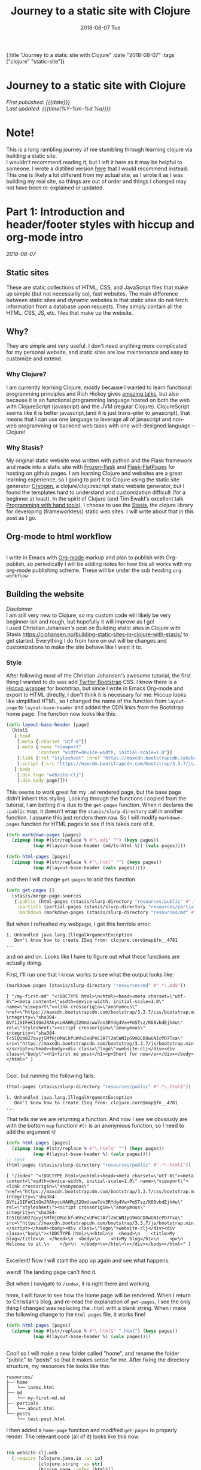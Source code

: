 #+HTML: <div id="edn">
#+HTML: {:title "Journey to a static site with Clojure" :date "2018-08-07" :tags ["clojure" "static-site"]}
#+HTML: </div>
#+OPTIONS: \n:1 toc:nil num:0 todo:nil ^:{} title:nil
#+OPTIONS: toc:nil author:nil title:nil date:nil num:nil ^:{} \n:1 todo:nil
#+PROPERTY: header-args :eval never-export
#+DATE: 2018-08-07 Tue
#+TITLE: Journey to a static site with Clojure
#+HTML:<h1 id="mainTitle">Journey to a static site with Clojure</h1>
#+HTML:<div id="timedate">
/First published: {{{date}}}/
/Last updated: {{{time(%Y-%m-%d %a)}}}/
#+HTML:</div>
#+TOC: headlines 2

* Note!
:PROPERTIES:
:CUSTOM_ID: note
:END:
This is a long rambling journey of me stumbling through learning clojure via building a static site. 
I wouldn't recommend reading it, but I left it here as it may be helpful to someone. I wrote a distilled version [[http://nickgeorge.net/programming/building-my-static-clojure-website/][here]] that I would recommend instead. This one is likely a lot different from my actual site, as I wrote it as I was building my real site, so things are out of order and things I changed may not have been re-explained or updated.
* Part 1: Introduction and header/footer styles with hiccup and org-mode intro
:PROPERTIES:
:CUSTOM_ID: part1
:END:

/2018-08-07/
** Static sites
:PROPERTIES:
:CUSTOM_ID: static-sites
:END:

 These are static collections of HTML, CSS, and JavaScript files that make up simple (but not necessarily so), fast websites. The main difference between static sites and dynamic websites is that static sites do not fetch information from a database upon requests. They simply contain all the HTML, CSS, JS, etc. files that make up the website.
** Why?
:PROPERTIES:
:CUSTOM_ID: why-static-site-and-clojure
:END:

 They are simple and very useful. I don't need anything more complicated for my personal website, and static sites are low maintenance and easy to customize and extend.
*** Why Clojure?
  I am currently learning Clojure, mostly because I wanted to learn functional programming principles and Rich Hickey gives [[https://github.com/tallesl/Rich-Hickey-fanclub][amazing talks]], but also because it is an functional programming language hosted on both the web with ClojureScript (javascript) and the JVM (regular Clojure). ClojureScript seems like it is better javascript,(and it is just trans-piler to javascript), that means that I can use one language to leverage all of javascript and non-web programming or backend web tasks with one well-designed language -- Clojure!
*** Why Stasis?
 My original static website was written with python and the Flask framework and made into a static site with [[https://pythonhosted.org/Frozen-Flask/][Frozen-flask]] and [[https://pythonhosted.org/Flask-FlatPages/][Flask-FlatPages]] for hosting on github pages. I am learning Clojure and websites are a great learning experience, so I going to port it to Clojure using the static site generator [[https://github.com/cryogen-project/cryogen][Cryogen]], a clojure/clojurescript static website generator, but I found the templates hard to understand and customization difficult (for a beginner at least). In the spirit of Clojure (and Tim Ewald's excellent talk [[https://www.youtube.com/watch?v=ShEez0JkOFw][Programming with hand tools]]), I choose to use the [[https://github.com/magnars/stasis][Stasis]], the clojure library for developing (frameworkless) static web sites. I will write about that in this post as I go. 

** Org-mode to html workflow
:PROPERTIES:
:CUSTOM_ID: org-html-workflow
:END:

 [[file:img/org-mode-unicorn-logo.png]]
   I write in Emacs with [[https://orgmode.org/][Org-mode]] markup and plan to publish with Org-publish, so periodically I will be adding notes for how this all works with my org-mode publishing scheme. These will be under the sub heading =org-workflow= 

** Building the website
:PROPERTIES:
:CUSTOM_ID: building-styles-etc
:END:

 /Disclaimer/ 
 I am still very new to Clojure, so my custom code will likely be very beginner-ish and rough, but hopefully it will improve as I go!
  I used Christian Johansen's post on Building static sites in Clojure with Stasis https://cjohansen.no/building-static-sites-in-clojure-with-stasis/ to get started. Everything I do from here on out will be changes and customizations to make the site behave like I want it to. 
*** Style
    After following most of the Christian Johansen's awesome tutorial, the first thing I wanted to do was add [[https://getbootstrap.com/docs/3.3/getting-started/][Twitter Bootstrap]] CSS. I know there is a [[https://github.com/weavejester/hiccup-bootstrap][Hiccup wrapper]] for bootstrap, but since I write in Emacs Org-mode and export to HTML directly, I don't think it is necessary for me. Hiccup looks like simplified HTML, so I changed the name of the function from =layout-page= to =layout-base-header= and added the CDN links from the Bootstrap home page. The function now looks like this:

 #+BEGIN_SRC clojure 
   (defn layout-base-header [page]
     (html5
      [:head
       [:meta {:charset "utf-8"}]
       [:meta {:name "viewport"
               :content "width=device-width, initial-scale=1.0"}]
       [:link {:rel "stylesheet" :href "https://maxcdn.bootstrapcdn.com/bootstrap/3.3.7/css/bootstrap.min.css" :integrity "sha384-BVYiiSIFeK1dGmJRAkycuHAHRg32OmUcww7on3RYdg4Va+PmSTsz/K68vbdEjh4u" :crossorigin "anonymous"}]
       [:script {:src "https://maxcdn.bootstrapcdn.com/bootstrap/3.3.7/js/bootstrap.min.js" :integrity "sha384-Tc5IQib027qvyjSMfHjOMaLkfuWVxZxUPnCJA7l2mCWNIpG9mGCD8wGNIcPD7Txa" :crossorigin "anonymous"}]]
      [:body
       [:div.logo "website-clj"]
       [:div.body page]]))

 #+END_SRC

 This seems to work great for my =.md= rendered page, but the base page didn't inherit this styling. Looking through the functions I copied from the tutorial, I am betting it is due to the =get-pages= function. When it declares the =:public= map, it doesn't wrap the =stasis/slurp-directory= call in another function. I assume this just renders them raw. So I will modify =markdown-pages= function for HTML pages to see if this takes care of it. 

 #+BEGIN_SRC clojure 
   (defn markdown-pages [pages]
     (zipmap (map #(str/replace % #"\.md$" "") (keys pages))
             (map #(layout-base-header (md/to-html %)) (vals pages))))

   (defn html-pages [pages]
     (zipmap (map #(str/replace % #"\.html" "") (keys pages))
             (map #(layout-base-header (vals pages)))))

 #+END_SRC

 and then I will change =get-pages= to add this function. 

 #+BEGIN_SRC clojure 
 (defn get-pages []
   (stasis/merge-page-sources
    {:public (html-pages (stasis/slurp-directory "resources/public" #".*\.(html|css|js)$"))
     :partials (partial-pages (stasis/slurp-directory "resources/partials" #".*\.html$"))
     :markdown (markdown-pages (stasis/slurp-directory "resources/md" #".*\.md$"))}))

 #+END_SRC
 But when I refreshed my webpage, I got this horrible error:

 #+BEGIN_EXAMPLE
 1. Unhandled java.lang.IllegalArgumentException
    Don't know how to create ISeq from: clojure.core$map$fn__4781
 ...
 #+END_EXAMPLE

 and on and on. Looks like I have to figure out what these functions are actually doing. 

 First, I'll run one that I know works to see what the output looks like:

 #+BEGIN_SRC clojure 
 (markdown-pages (stasis/slurp-directory "resources/md" #".*\.md$"))
 #+END_SRC

 #+BEGIN_EXAMPLE
 [ "/my-first-md" "<!DOCTYPE html>\n<html><head><meta charset=\"utf-8\"><meta content=\"width=device-width, initial-scale=1.0\" name=\"viewport\"><link crossorigin=\"anonymous\" href=\"https://maxcdn.bootstrapcdn.com/bootstrap/3.3.7/css/bootstrap.min.css\" integrity=\"sha384-BVYiiSIFeK1dGmJRAkycuHAHRg32OmUcww7on3RYdg4Va+PmSTsz/K68vbdEjh4u\" rel=\"stylesheet\"><script crossorigin=\"anonymous\" integrity=\"sha384-Tc5IQib027qvyjSMfHjOMaLkfuWVxZxUPnCJA7l2mCWNIpG9mGCD8wGNIcPD7Txa\" src=\"https://maxcdn.bootstrapcdn.com/bootstrap/3.3.7/js/bootstrap.min.js\"></script></head><body><div class=\"logo\">website-clj</div><div class=\"body\"><h1>first md post</h1><p>Short for now</p></div></body></html>" ]

 #+END_EXAMPLE

 Cool. but running the following fails:

 #+BEGIN_SRC clojure 
 (html-pages (stasis/slurp-directory "resources/public" #".*\.html$"))
 #+END_SRC

 #+BEGIN_EXAMPLE
 1. Unhandled java.lang.IllegalArgumentException
    Don't know how to create ISeq from: clojure.core$map$fn__4781
 ...
 #+END_EXAMPLE

 That tells me we are returning a function. And now I see we obviously are with the bottom =map= function! =#()= is an anonymous function, so I need to add the argument =%=! 

 #+BEGIN_SRC clojure 
 (defn html-pages [pages]
   (zipmap (map #(str/replace % #"\.html$" "") (keys pages))
           (map #(layout-base-header %) (vals pages))))
 ;; test
 (html-pages (stasis/slurp-directory "resources/public" #".*\.html$"))
 #+END_SRC

 #+BEGIN_EXAMPLE
 [ "/index" "<!DOCTYPE html>\n<html><head><meta charset=\"utf-8\"><meta content=\"width=device-width, initial-scale=1.0\" name=\"viewport\"><link crossorigin=\"anonymous\" href=\"https://maxcdn.bootstrapcdn.com/bootstrap/3.3.7/css/bootstrap.min.css\" integrity=\"sha384-BVYiiSIFeK1dGmJRAkycuHAHRg32OmUcww7on3RYdg4Va+PmSTsz/K68vbdEjh4u\" rel=\"stylesheet\"><script crossorigin=\"anonymous\" integrity=\"sha384-Tc5IQib027qvyjSMfHjOMaLkfuWVxZxUPnCJA7l2mCWNIpG9mGCD8wGNIcPD7Txa\" src=\"https://maxcdn.bootstrapcdn.com/bootstrap/3.3.7/js/bootstrap.min.js\"></script></head><body><div class=\"logo\">website-clj</div><div class=\"body\"><!DOCTYPE html>\n<html>\n  <head>\n    <title>My blog</title>\n  </head>\n  <body>\n    <h1>My blog</h1>\n    <p>\n      Welcome to it.\n    </p>\n  </body>\n</html>\n</div></body></html>" ]

 #+END_EXAMPLE

 Excellent! Now I will start the app up again and see what happens. 

 weird! The landing page can't find it. 
 [[file:img/not-found-index.png]]


 But when I navigate to =/index=, it is right there and working. 

 [[file:img/working-index.png]]

 hmm, I will have to see how the home page will be rendered. When I return to Christian's blog, and re-read the explanation of =get-pages=, I see the only thing I changed was replacing the =.html= with a blank string. When i make the following change to the =html-pages= file, it works fine!

 #+BEGIN_SRC clojure 
 (defn html-pages [pages]
   (zipmap (map #(str/replace % #"\.html$" ".html") (keys pages))
           (map #(layout-base-header %) (vals pages))))


 #+END_SRC

 Cool! so I will make a new folder called "home", and rename the folder "public" to "posts" so that it makes sense for me. After fixing the directory structure, my resources file looks like this:

 #+BEGIN_EXAMPLE
 resources/
 ├── home
 │   └── index.html
 ├── md
 │   └── my-first-md.md
 ├── partials
 │   └── about.html
 └── posts
     └── test-post.html
 #+END_EXAMPLE

 I then added a =home-page= function and modified =get-pages= to properly render. The relevant code (all of it) looks like this now:

 #+BEGIN_SRC clojure 

 (ns website-clj.web
   (:require [clojure.java.io :as io]
             [clojure.string :as str]
             [hiccup.page :refer [html5]]
             [me.raynes.cegdown :as md]
             [stasis.core :as stasis]))




 (defn layout-base-header [page]
   (html5
    [:head
     [:meta {:charset "utf-8"}]
     [:meta {:name "viewport"
             :content "width=device-width, initial-scale=1.0"}]
     [:link {:rel "stylesheet" :href "https://maxcdn.bootstrapcdn.com/bootstrap/3.3.7/css/bootstrap.min.css" :integrity "sha384-BVYiiSIFeK1dGmJRAkycuHAHRg32OmUcww7on3RYdg4Va+PmSTsz/K68vbdEjh4u" :crossorigin "anonymous"}]
     [:script {:src "https://maxcdn.bootstrapcdn.com/bootstrap/3.3.7/js/bootstrap.min.js" :integrity "sha384-Tc5IQib027qvyjSMfHjOMaLkfuWVxZxUPnCJA7l2mCWNIpG9mGCD8wGNIcPD7Txa" :crossorigin "anonymous"}]]
    [:body
     [:div.logo "website-clj"]
     [:div.body page]]))

 (def pegdown-options ;; https://github.com/sirthias/pegdown
   [:autolinks :fenced-code-blocks :strikethrough])


 (defn markdown-pages [pages]
   (zipmap (map #(str/replace % #"\.md$" "") (keys pages))
           (map #(layout-base-header (md/to-html %)) (vals pages))))


 (defn html-pages [pages]
   (zipmap (map #(str/replace % #"\.html$" "") (keys pages))
           (map #(layout-base-header %) (vals pages))))


 (defn partial-pages [pages]
   (zipmap (keys pages)
           (map layout-base-header (vals pages))))

 (defn home-page [pages]
   (zipmap (keys pages)
           (map #(layout-base-header %) (vals pages))))

 (home-page (stasis/slurp-directory "resources/home" #".*\.(html|css|js)$"))


 (defn get-pages []
   (stasis/merge-page-sources
    {:landing (home-page (stasis/slurp-directory "resources/home" #".*\.(html|css|js)$"))
     :posts  (html-pages (stasis/slurp-directory "resources/posts" #".*\.html$"))
     :partials (partial-pages (stasis/slurp-directory "resources/partials" #".*\.html$"))
     :markdown (markdown-pages (stasis/slurp-directory "resources/md" #".*\.md$"))}))

 (def app (stasis/serve-pages get-pages))
 #+END_SRC

 and the website is working now!

*** My header and footer

 On my old Python-flask based static blog, I made a nav bar that I really liked. The source looks like this:

 #+BEGIN_SRC html

 <!DOCTYPE html>
 <html lang="en">
     <head>
        
         <meta charset="utf-8">
         <title>Nicholas George</title>    
         <meta name="viewport" content="width=device-width, initial-scale=1.0">
         <!--link to bootstrap css -->
         <link href="/static/css/bootstrap.min.css" rel="stylesheet">
         <link rel="stylesheet" href="https://cdnjs.cloudflare.com/ajax/libs/font-awesome/4.7.0/css/font-awesome.min.css">
     </head>
    
     <body style="font-size: 16px">

         <!--navbar -->
         <nav class="navbar navbar-inverse">
             <div class="container-fluid">
                 <div class="navbar-header">
                     <a class="navbar-brand" href="/"> Nick George</a>
                 </div>
                 <ul class="nav navbar-nav navbar-right">

                     <li class="inactive"><a href="/projects/">Projects</a></li>
                     <li class="inactive"><a href="/blog/">Posts</a></li>
                    <li class="inactive"><a href="/notes/">Notes</a></li> 
 <li>
   <a href="https://github.com/nkicg6">
     <span class="fa fa-github" style="font-size:24px"></span>
     
   </a>
 </li>
 <li>
   <a href="https://twitter.com/NicholasMG">
     <span class="fa fa-twitter-square" style="font-size:24px"></span>
     
   </a>
 </li>
                 </ul>                        

             </div>
         </nav>
         <div class="container">
 <!--content goes here-->            
    

 <!--footer -->
             <footer class="footer">
                 <div class="text-center">
                     <span class="text-muted">&copy 2017 Nicholas George</span>
                 </div>
             </footer>
         </div>
     <script data-cfasync="false" src="/cdn-cgi/scripts/f2bf09f8/cloudflare-static/email-decode.min.js"></script></body>
 </html>

 #+END_SRC

 I'll translate that to hiccup and add it to my base. This was relatively straightforward to translate to hiccup. I just had to figure out the nested list structure, but once you do it isn't so bad. 
 Here is my new =layout-base-header= function with the hiccup. 

 #+BEGIN_SRC clojure 
 (defn layout-base-header [page]
   (html5
    [:head
     [:meta {:charset "utf-8"}]
     [:meta {:name "viewport"
             :content "width=device-width, initial-scale=1.0"}]
     [:link {:rel "stylesheet" :href "https://maxcdn.bootstrapcdn.com/bootstrap/3.3.7/css/bootstrap.min.css" :integrity "sha384-BVYiiSIFeK1dGmJRAkycuHAHRg32OmUcww7on3RYdg4Va+PmSTsz/K68vbdEjh4u" :crossorigin "anonymous"}]
     [:link {:rel "stylesheet" :href "https://cdnjs.cloudflare.com/ajax/libs/font-awesome/4.7.0/css/font-awesome.min.css"}]
     [:script {:src "https://maxcdn.bootstrapcdn.com/bootstrap/3.3.7/js/bootstrap.min.js" :integrity "sha384-Tc5IQib027qvyjSMfHjOMaLkfuWVxZxUPnCJA7l2mCWNIpG9mGCD8wGNIcPD7Txa" :crossorigin "anonymous"}]]
    [:body
     [:nav {:class "navbar navbar-inverse"}
      [:div {:class "container-fluid"}
       [:div {:class "navbar-header"}
        (link-to  {:class "navbar-brand"} "/" "Nick George")]
       [:ul {:class "nav navbar-nav navbar-right"}
        [:li {:class "inactive"} (link-to "/" "Science")]
        [:li {:class "inactive"} (link-to "/" "Programming")]
        [:li {:class "inactive"} (link-to "/" "About")]
        [:li [:a {:href "https://github.com/nkicg6"}
              [:span {:class "fa fa-github" :style "font-size:24px"}]]]
        [:li [:a {:href "https://twitter.com/NicholasMG"}
              [:span {:class "fa fa-twitter-square" :style "font-size:24px"}]]]]]]
     [:div.logo "website-clj"]
     [:div.body page]
     [:footer {:class "footer"}
      [:div {:class "text-center"}
       [:span {:class "text-muted"} "&copy 2018 Nick George"]]]]))
 #+END_SRC

 I changed the section names and added dummy links for now, but the rest is a pretty straightforward translation. I am sure I am writing it in a non-compact way (i.e. it looks like classes under tags can be indicated as =.= attributes such as =[:div.logo "website-clj"]= expanding to 
 #+BEGIN_EXAMPLE
 <div class="logo"> "website-clj"</div>)
 #+END_EXAMPLE

 but this is working for me and it now renders like so:
 [[file:img/with-header-footer.png]]

 Next time, I will work on adding images to the simple webpage. 

* Part 2: Images and links 
:PROPERTIES:
:CUSTOM_ID: part2
:END:
/2018-08-07/
** Images and relative links
:PROPERTIES:
:CUSTOM_ID: images-and-links
:END:

*** Images
Adding images is important to any site, and links too for that matter. How well do they work in this format?
I'll start with a sample screenshot of my part of my landing page with an annotation. 
The first thing I did was make a new directory in my =resources/= directory called =public=, which will contain =img=, =css=, and =js= directories. The directory structure now looks like this:
#+BEGIN_EXAMPLE
resources/
├── home
├── md
├── partials
├── posts
└── public
    ├── css
    ├── img
    └── js
#+END_EXAMPLE

Now I will test it by adding a simple html tag for image to the source for my langing page. 

#+BEGIN_EXAMPLE
<h1>This is the landing page</h1>
<p>
 Welcome to it.

Here is a test image:

 <img src="../public/img/sample-img.png" alt="sample img!" />
</p>

#+END_EXAMPLE

This doesnt work. Changing the source to =<img src ="sample-img.png"/>= and copying the image to the same folder as the landing page doesn't help... 

**** Optimus  
     Christian Johansen's blog post uses =optimus= to wrap static folders. I'll start by trying to serve bootstrap locally rather than linking to the CDN. 
     I played around with this for a few hours yesterday and couldn't figure it out. I understood things reasonably well until =Optimus=, which doesn't make much sense to me because I do not have a background in web development so I really cant understand what it is doing or why it is doing it. This is likely because I did not spend much time with the docs, but they use a lot of web-jargon and I don't have the time or will to jump into that now. 

     Luckily, I explored Christian Johansen's website a little more and came across something that seemed quite useful ([[https://cjohansen.no/optimized-optimus-asset-paths-clojurescript/][here]]). But I didn't make much progress with this. 
...
Finally, after a few hours today I figured out how to add links. My directory structure now looks like so:
#+BEGIN_EXAMPLE
resources/
├── home
├── md
├── org-posts
├── partials
├── posts
└── public
    ├── css
    ├── img
    └── js

#+END_EXAMPLE
images can be added by referring to them relative to public. For example:
#+BEGIN_EXAMPLE
[:div.test [:img {:src "/img/test-img.png"}]] ; img test in the hiccup function layout-base-header
#+END_EXAMPLE

inserts the image stored in public/img/test-img.png

** org-workflow: Handling images
:PROPERTIES:
:CUSTOM_ID: org-mode-images
:END:

Back to my original org-export example file, I'll add an image in org-markup manner. 

#+BEGIN_EXAMPLE
#+OPTIONS: \n:1 toc:nil num:0 todo:nil ^:{}
#+HTML_CONTAINER: div



=* This is a test post
Here is a test post and a link to an image. 


[[file:~/personal_projects/website-clj/resources/public/img/test-img.png]]

#+END_EXAMPLE

Exporting this to html gives the following link structure in HTML:

#+BEGIN_EXAMPLE
<img src="img/test-img.png" alt="test-img.png" />
#+END_EXAMPLE

Which doesn't render properly wont work when I export the static site. Since all images are referred to =/img/=, I think I can easily write a string replace in Clojure and put it in my =html-posts= function to fix this formatting. 
/Note/
I know that I could use [[https://github.com/cgrand/enlive][enlive]] to do pretty much the same thing, but with how my current workflow is, I dont think it is even necessary. I will add that in if I need to, but for now I just dont seem to need it. 

#+BEGIN_SRC clojure 
;; main pages function. 
(defn html-pages [pages]
  (zipmap (map #(str/replace % #"\.html$" "") (keys pages))
          (map #(fn [req] (layout-base-header req %))
               (map #(str/replace % #"src=\"img" "src=\"/img") ;; this fixes links to images
                    (vals pages)))))
#+END_SRC


Now I can start up my server and check out the link formatting when I =view-source= on =http://localhost:3000/test_post=:


#+BEGIN_EXAMPLE
<img src="/img/test-img.png" alt="test-img.png" />
#+END_EXAMPLE

Perfect! I will factor out this function so it is more readable like so:

#+BEGIN_SRC clojure 
  (defn format-images [html]
    (str/replace html #"src=\"img" "src=\"/img"))

  ;; main pages function.
  (defn html-pages [pages]
    (zipmap (map #(str/replace % #"\.html$" "") (keys pages))
            (map #(fn [req] (layout-base-header req %))
                 (map format-images (vals pages)))))

#+END_SRC

I will likely need to add a similar helper when linking between pages in a post, but this =key value= handling of all the pages as simple html strings makes it very easy to add formatting fixes to my exported html pages. I am starting to feel the value and power of Clojure's emphasis on simplicity already--very cool!
* Part 3: Syntax highlighting and org-mode publishing
:PROPERTIES:
:CUSTOM_ID: part3
:END:
/2018-08-07/
** org-workflow: syntax highlighting
:PROPERTIES:
:CUSTOM_ID: syntax-highlighting-org
:END:

   [[https://cjohansen.no/building-static-sites-in-clojure-with-stasis/][Christian Johanson]] has an excellent description of formatting markdown fenced code blocks with pygments for nice display on his static site. His approach uses pygments and enliven and is very detailed and nice. However, the amazing =org-mode= takes care of syntax highlighting for me when I add =(setq org-src-fontify-natively t)= to my =config.org=. So here I will just test it real quick and see how it looks. 
In my HTML file, I will add a clojure code block like so:

#+BEGIN_EXAMPLE

#+OPTIONS: \n:1 toc:nil num:0 todo:nil ^:{}
#+HTML_CONTAINER: div




;* This is a test post
Here is a test post and a link to an image. 


[[file:~/personal_projects/website-clj/resources/public/img/test-img.png]]

And below is a test code block. 

#+BEGIN_SRC clojure 
(defn format-images [html]
  (str/replace html #"file:///Users/Nick/personal_projects/website-clj/resources/public" ""))

;; main pages function.
(defn html-pages [pages]
  (zipmap (map #(str/replace % #"\.html$" "") (keys pages))
          (map #(fn [req] (layout-base-header req %))
               (map format-images (vals pages)))))

#+END_SRC

How does it look?

#+END_EXAMPLE

This renders upon =M-x org-publish-project clj-site= to look like this:

[[file:img/syntax-highlighting.png]]

=org-src-fontify-natively= uses the currently active theme to highlight your source code. I just exported this using the [[https://github.com/fniessen/emacs-leuven-theme][Leuven theme]] (great for org-mode) and I like the way it looks. However, if I wanted to change it and use =enliven= with =pygments=, I would probably use some emacs-lisp code and packages such as those described here: https://emacs.stackexchange.com/questions/31439/how-to-get-colored-syntax-highlighting-of-code-blocks-in-asynchronous-org-mode-e , but for right now I dont think this is necessary for me so I will go with the raw html formatting from org-export. 

At this point, I removed all the markdown file stuff from my project as I don't plan to write in markdown and I cleaned up some other stuff I probably wont use. You can see the source code for my project [[https://github.com/nkicg6/website-clj][here]], all the code that does any work is in the =web.clj= file. 

*** Links
Will update when I need it. 
use (link-to)
** publishing
:PROPERTIES:
:CUSTOM_ID: publishing
:END:

*** Hosting on Github Pages

   From =lein=, Christian gives some nice instructions, so I followed those to see how the export looks and it seems to work nicely. Now, I'd like put my website on-line and I hosted my previous site on Github Pages, so I need a few config things to occur on export.  The first is the =CNAME= file, for mapping your domain name to the github repo. A good practice is to empty the target directory before exporting (as Christian did in =(stasis/empy-directory!)=), and I didn't see any options to exclude certain files, so I added a shell command to part of the export command and placed my =CNAME= in the =resources directory=:

#+BEGIN_SRC clojure 
  (ns website-clj.web
    (:require [optimus.assets :as assets]
              [optimus.export]
              [optimus.link :as link] 
              [optimus.optimizations :as optimizations]      
              [optimus.prime :as optimus]                    
              [optimus.strategies :refer [serve-live-assets]]
              [clojure.java.io :as io]
              [clojure.java.shell :as shell] ;; shell commands from clojure
              [clojure.string :as str]
              [hiccup.page :refer [html5]]
              [hiccup.element :refer (link-to image)]
              [stasis.core :as stasis]))
  ;; <-----snip----->

  ;; Christian's original:
  ;;
  ;; (def export-dir "build")
  ;; (defn export []
  ;;   (let [assets (optimizations/all (get-assets) {})]
  ;;     (stasis/empty-directory! export-dir)
  ;;     (optimus.export/save-assets assets export-dir)
  ;;     (stasis/export-pages (get-pages) export-dir {:optimus-assets assets})))
  ;;   
  ;; my edits to include the copy after export. 
  (defn cp-cname [export-dir]
    (shell/sh "cp" "resources/CNAME" (str export-dir "/CNAME")))


  (def export-dir "build")


  (defn export []
    (let [assets (optimizations/all (get-assets) {})]
      (stasis/empty-directory! export-dir)
      (optimus.export/save-assets assets export-dir)
      (stasis/export-pages (get-pages) export-dir {:optimus-assets assets}))
    (cp-cname export-dir)) ;; after export, copy CNAME back to base. 

#+END_SRC

Now I can keep CNAME where it is supposed to be the whole time. This seems hacky... but it also works without me messing up the awesome stasis code. 

To host on github pages, you also need the static files to be in a repo all by themselves. No problem, since =target= is already on my =.gitignore= from my Leiningen project, I can add my static content subdirectory (=nickgeorge.net=) and start a new repo in there. 
Unfortunately, with the previously mentioned problems with =(stasis/empty-directory!)=, my =.git= repo is deleted with every =lein build-site=. Looking in the [[https://github.com/magnars/stasis][Stasis code]], there doesn't seem to be a way to leave certain files in the target directory alone (There was with my Python Flask setup...) while this may be a good and relatively easy way to contribute to the library, for now I am going to do a very horribly inefficient thing and copy the =.git= directory to a safe space, then back after export. I'll have to do the same with the =.gitignore=

#+BEGIN_SRC clojure 
  (ns website-clj.web
    (:require [optimus.assets :as assets]
              [optimus.export]
              [optimus.link :as link] 
              [optimus.optimizations :as optimizations]      
              [optimus.prime :as optimus]                    
              [optimus.strategies :refer [serve-live-assets]]
              [clojure.java.io :as io]
              [clojure.java.shell :as shell] ;; shell commands from clojure
              [clojure.string :as str]
              [hiccup.page :refer [html5]]
              [hiccup.element :refer (link-to image)]
              [stasis.core :as stasis]))
  ;; <-----snip----->
  (def export-dir "target/nickgeorge.net")

  (def safe-dir "target")

  (defn cp-cname [export-dir]
    (shell/sh "cp" "resources/CNAME" (str export-dir "/CNAME")))

  (defn cp-gitignore [export-dir]
    (shell/sh "cp" "target/.gitignore" (str export-dir "/.gitignore")))

  (defn save-git [safe-dir export-dir] 
    (shell/sh "mv" (str export-dir "/.git") (str safe-dir "/.git")))

  (defn replace-git [safe-dir export-dir]
    (shell/sh "mv" (str safe-dir "/.git") (str export-dir "/.git")))


  (defn export []
    (save-git safe-dir export-dir) ;; copy .git to a safe place
    (let [assets (optimizations/all (get-assets) {})]
      (stasis/empty-directory! export-dir)
      (optimus.export/save-assets assets export-dir)
      (stasis/export-pages (get-pages) export-dir {:optimus-assets assets}))
    (cp-cname export-dir) ;; preserve CNAME
    (cp-gitignore export-dir) ;; Put .gitignore in
    (replace-git safe-dir export-dir)) ;; put .git back

#+END_SRC


*** one push publishing with Leiningen :alias
I can already build my website with my current alias, now I will make another to deploy!
The steps I need to do are: 
1. Command line build org-project
   - =org-publish-project clj-site= from the command line
   - remember to add a header to tell org to /not/ evaluate code like this: =#+PROPERTY: header-args :eval never-export=
   - This should be a clojure function called with =export= from =build-site= 
2. Then run build-site
3. =git add= and =git push= all changes.
   - This could also be a clojure function called with =export= from =build-site= 

The idea is that I just call build-site and it all happens automatically. I will adopt Christian's tests as well though. 
* Part 4: refactoring
:PROPERTIES:
:CUSTOM_ID: refactoring
:END:
/2018-08-09/
** Goals for today
:PROPERTIES:
:CUSTOM_ID: goals-today
:END:

1. Re-factor code for increased simplicity. Add a namespace to process pages. 
Goals for the future...
2. List subfolder pages on index page.
   - add edn metadata to fix names, links, etc.

** New namespace to process HTML
:PROPERTIES:
:CUSTOM_ID: new-ns
:END:

   In the spirit of the [[https://www.youtube.com/watch?v=f84n5oFoZBc][Hammock driven development]] I am going to re-think the code I am writing and make a plan for what exactly I want to do. First, of all, I want a way to process the text of pages independently without adding more little functions to this mess (mostly the =html-pages= function):

#+BEGIN_SRC clojure 
  (defn html-pages [base pages]
    (zipmap (map #(str base %) (map #(str/replace % #"(?<!index)\.html$" "") (keys pages)))
            (map #(fn [req] (layout-base-header req %))
                 (map format-images (vals pages)))))
  ;;---- snip ---

  (defn get-pages []
    (stasis/merge-page-sources
     {:landing (home-page (stasis/slurp-directory "resources/home" #".*\.(html|css|js)$"))
      :programming  (html-pages "/programming" (stasis/slurp-directory "resources/programming" #".*\.html$"))
      :science (html-pages "/science" (stasis/slurp-directory "resources/science" #".*\.html$"))
      :partials (partial-pages (stasis/slurp-directory "resources/partials" #".*\.html$"))
      :public (stasis/slurp-directory "resources/public" #".*\.(html|css|js)$")}))
  ;; --- snip ---

#+END_SRC

While =html-pages= isn't that bad now, all the maps and anonymous functions are getting a bit dense for me, and I plan to do some more pre-processing so I think it would really be best to re-factor it now. 
I also have no idea what =partials= are for in my map in =get-pages= (just copied from the tutorial), so that should probably go too. 

So, first thing first, how do I break this up, and what should I spin off into the new namespace called =process-pages=? 

To deal with the second part, I moved all the functions that deal directly with html formatting to the =process-pages= namespace, this follows the rule that each namespace should do one thing. I'll have the main =web.clj= handle building and exporting, mostly with the =get-pages= and =export= functions, but it makes sense that the html formatting should happen elsewhere (along the same lines, I have export helper functions that I broke out into a namespace called =export-helpers=). 
** New namespace
:PROPERTIES:
:CUSTOM_ID: declaring-ns
:END:

The declaration for this namespace looks like so:
#+BEGIN_SRC clojure 
  ;; website-clj/process_pages.clj
  (ns website-clj.process-pages
    (:require [clojure.string :as str]
              [hiccup.page :refer [html5]]
              [hiccup.element :refer (link-to image)]
              [stasis.core :as stasis])) ;; only for testing?

#+END_SRC

And the functions included here will be =html-pages=, =layout-base-header=, =format-images=, the other prepare pages functions =partial-pages=, and =home-page=. And any others I write. 
Now I just change =web.clj= to accept the new ns, and add the alias in front of any of the new functions

#+BEGIN_SRC clojure 
  ;;website-clj/web.clj
  (ns website-clj.web
    (:require [optimus.assets :as assets]
              [optimus.export]
              [optimus.link :as link] 
              [optimus.optimizations :as optimizations]      
              [optimus.prime :as optimus]                    
              [optimus.strategies :refer [serve-live-assets]]
              [clojure.java.io :as io]
              [clojure.string :as str]
              [stasis.core :as stasis]
              [website-clj.export-helpers :as helpers] ;; my export helper namespace
              [website-clj.process-pages :as process])) ;; process-pages namespace


#+END_SRC

** break up =html-pages=
:PROPERTIES:
:CUSTOM_ID: break-up-fns
:END:

Now for the first part, I'll look closely at =html-pages= and see what the different parts do

#+BEGIN_SRC clojure 
  ;; main pages formatting function
  (defn html-pages [base pages]
    (zipmap (map #(str base %) ;; 1
                 (map #(str/replace % #"(?<!index)\.html$" "") (keys pages))) ;; 2
            (map #(fn [req] (layout-base-header req %))
                 (map format-images (vals pages))) ;; 3 
            )) ;; 4

#+END_SRC

1. concatenates the "base url" onto the page name keys. This allows me to add things like "programming/" to the base of pages in the programming directory, and "science/" to the base of pages in the science directory. So the pages can be sub-sectioned into relevant topics.
2. removes .html from keys, which are the page names IF they don't start in index, which is for landing pages and /needs/ =.html=.
3. applies the header to the pages, and fixes image links.
4. returns a map of page names and values of raw html for pages. however this is a bunch of lazy functions

Really not too complicated. But to be more explicit, I'll make named functions to fix this.
To deal with =1= and =2=, I'll make a function to perform those roles.
The new function and its use in =html-pages= looks like so:

#+BEGIN_SRC clojure 
  (defn fmt-page-names [base name]
    (str base (str/replace name #"(?<!index)\.html$" ""))) ;; takes care of 1 and 2!

  ;; main pages formatting function
  (defn html-pages [base pages]
    (zipmap (map #(fmt-page-names base %) (keys pages)) ;; apply new fn
            (map #(fn [req] (layout-base-header req %)) 
                 (map format-images (vals pages))) 
            ))

#+END_SRC

Great. I am happy with that. I'll cross 1 and 2 off the list. Now the second part is beginning to format the html. Rather than doing all the formatting in one function, I'll have change my =format-images= function to =format-html= and then when I have any other html formatting to do to /all/ the pages I can add another function to =format-html=, which will just take raw html and mess with it. For now, it will only have the format-images function. 

#+BEGIN_SRC clojure 
  ;; format images
  (defn format-images [html]
    (str/replace html #"src=\"img" "src=\"/img"))

  (defn format-html [html]
    (-> html
        (format-images))
    ;; other fns for html here
    )

  ;; main pages formatting function
  (defn html-pages [base pages]
    (zipmap (map #(fmt-page-names base %) (keys pages)) 
            (map #(fn [req] (layout-base-header req %)) 
                 (map format-html (vals pages)))))

#+END_SRC

I am a lot happier with this. I have reduced complexity in my code by breaking up the anonymous functions, and explicitly naming them. I also don't have to deal with adding more complexity to my main =html-pages= function for future html formatting. I can just add more functions to the =format-html= function with the threading macro and be done with it. This will make editing and adding stuff much easier and more straightforward. I am trying to be more concise using the threading macros =->= and =->>=, which are explained really well [[https://cjohansen.no/clojure-to-die-for/][here]].

* Part 5: =edn= 
:PROPERTIES:
:CUSTOM_ID: part5
:END:
/2018-08-09/
- On the index page, automatically list all of the pages in whatever subfolder that index refers to.
  - Add [[https://github.com/edn-format/edn][edn]] metadata to the top of the every page, use this to assign a published date, title, and tags to the posts.
- Add tracking with google analytics or [[https://matomo.org/][Matomo]] (used by [[https://www.fsf.org/][FSF]])
- refactor code for increased simplicity
** All about =edn= metadata
:PROPERTIES:
:CUSTOM_ID: edn-metadata
:END:

1. create names of pages based on =edn= metadata as opposed to just using the file names. 
2. make a list of page with links to them in reverse chronological order (dates from =edn= metadata) in the appropriate index home page (i.e. a list of programming pages in the programming folder (except index itself...) to list in the programming index page, same for science...)
   - This will likely be done using enlive to add links to a special div tag placed in the index page body.
3. strip =edn= from the raw html. 
This will be done by a function that acts on the map returned by =html-pages=. I think that is the simplest way to do it. 
*** Read =edn= metadata

    So in order to use metadata to name, tag, and add dates to pages I'll use a combination of [[https://github.com/cgrand/enlive][enlive]] and Clojure's [[https://clojuredocs.org/clojure.edn][edn]] data format. I'll insert the =edn= tags at the top of the org mode page (in html tags so it exports) and then parse it using =enlive= and use this to rename and do all the other fancy stuff with the data. To work on this, I'll add some =edn= metadata to a test html page and start playing. First I need to add =enlive= to my =project.clj=
#+BEGIN_SRC clojure 
  ;; project.clj
  (defproject website-clj "0.1.0-SNAPSHOT"
    :description "Personal website built with Clojure, Stasis, and Hiccup"
    :url "http://nickgeorge.net"
    :license {:name "Eclipse Public License"
              :url "http://www.eclipse.org/legal/epl-v10.html"}
    :dependencies [[org.clojure/clojure "1.8.0"]
                   [stasis "1.0.0"]
                   [ring "1.2.1"]
                   [hiccup "1.0.5"]
                   [me.raynes/cegdown "0.1.1"]
                   [optimus "0.14.2"]
                   [enlive "1.1.6"]]
    :ring {:handler website-clj.web/app}
    :profiles {:dev {:plugins [[lein-ring "0.8.10"]]}}
    :aliases {"build-site" ["run" "-m" "website-clj.web/export"]})

#+END_SRC

and then run =lein deps= at the command line. I'll go through this [[https://github.com/swannodette/enlive-tutorial][enlive tutorial]] to figure out how to parse that portion of the page. My =test.org= doc looks like this:

#+BEGIN_EXAMPLE
=#+HTML: <div class="edn">=
=#+HTML: {:title "renamed" :date 2018-08-05 :tags (clojure testing post)}=
=#+HTML: </div>=
=#+OPTIONS: \n:1 toc:nil num:0 todo:nil ^:{}=

=* Here is my test content=

and some code 

=#+BEGIN_SRC clojure=
(test clj-code)
(def test-me "test string")
=#+END_SRC=

#+END_EXAMPLE

As you can see in the header I added the =#+HTML= tags, which will export literally when I run =org-publish-project clj-site= I get this:

#+BEGIN_EXAMPLE
<div class="edn">
{:title "renamed" :date 2018-08-05 :tags (clojure testing post)}
</div>

<div id="outline-container-orgd13af6f" class="outline-2">
<h2 id="orgd13af6f">Here is my test content</h2>
<div class="outline-text-2" id="text-orgd13af6f">
<p>
and some code<br />
</p>

<div class="org-src-container">
<pre class="src src-clojure"><span style="color: #707183;">(</span><span style="color: #006FE0;">test</span> clj-code<span style="color: #707183;">)</span>
<span style="color: #707183;">(</span><span style="color: #0000FF;">def</span> <span style="color: #BA36A5;">test-me</span> <span style="color: #036A07;">"test string"</span><span style="color: #707183;">)</span>
</pre>
</div>
</div>
</div>

#+END_EXAMPLE

With the useful stuff at the top in the tag. I made a new test folder for this, and I moved the test.html there. So now, I'll read that in and start messing around. 

I am playing with this code at the bottom of my new =process-clj= namespace. 
#+BEGIN_SRC clojure 
  ;; get the test of your first page
  (def test-pages ((first (vals (html-pages "/test"
                                            (stasis/slurp-directory "resources/test" #".*\.html$")))) "" ))
  test-pages ;; => html for the page
#+END_SRC

The =first vals= from my =html-pages= function returns a function, and I just call it with an empty string to give me the html text and store it in =test-pages=. Now I am going to use =enlive= to scrape it and read the stuff under the =edn= class div to start manipulating my keys and links. 
This took some time, but eventually I figured out this code:

#+BEGIN_SRC clojure 
  (ns website-clj.process-pages
    (:require [clojure.string :as str]
              [hiccup.page :refer [html5]]
              [hiccup.element :refer (link-to image)]
              [net.cgrand.enlive-html :as enlive] ;; add enlive!
              [stasis.core :as stasis] ;; only for testing?
              ))

  ;; --- snip ---

  (def test-pages (enlive/html-snippet ((first (vals (html-pages "/test"
                                                                 (stasis/slurp-directory "resources/test" #".*\.html$")))) "" )))

  (def selected (enlive/select test-pages [:#edn enlive/text-node]))
  selected
  ;; => "\n{:title \"renamed\" :date 2018-08-05 :tags (clojure testing post)}\n"
#+END_SRC

Now I'll just read that in as a map using the clojure =edn= library. 

#+BEGIN_SRC clojure 
  (ns website-clj.process-pages
    (:require [clojure.string :as str]
              [hiccup.page :refer [html5]]
              [hiccup.element :refer (link-to image)]
              [net.cgrand.enlive-html :as enlive]
              [clojure.edn :as edn] ;; require edn 
              [stasis.core :as stasis] ;; only for testing?
              ))

  ;; --- snip ---
  ;; get the test of your first page
  (def test-pages (enlive/html-snippet ((first (vals (html-pages "/test"
                                                                 (stasis/slurp-directory "resources/test" #".*\.html$")))) "" )))

  (def selected (enlive/select test-pages [:#edn enlive/text-node]))
  (edn/read-string (apply str selected))
  ;; => {:title "renamed" :date "2018-08-05" :tags ("clojure" "testing" "post")}
#+END_SRC

I refactored that into a function using the threading macro like so:
#+BEGIN_SRC clojure 
  (def test-html ((first (vals (html-pages "/test"
                                           (stasis/slurp-directory "resources/test" #".*\.html$")))) "" ))
  (defn parse-edn
    [html]
    (-> html
        (enlive/html-snippet)
        (enlive/select [:#edn enlive/text-node])
        (->> (apply str)) ;; I know this is bad form, but it is the best way I know how to do it..
        (edn/read-string)))

  (parse-edn test-html)
  ;; => {:title "renamed" :date "2018-08-05" :tags ("clojure" "testing" "post")}
#+END_SRC

Unfortunately, I need to use =(apply str html)=, with the html passed as the last argument. The =->= macro inserts the result of the previous form as the /first/ argument, which would result in the apply step looking like =(apply html str)= which will not work. The =->>= macro inserts the result of the previous form as the /last/ argument, so added that macro to apply to only the =apply str= step. I've read mixing these macros is bad form, but for now it seems to work so I'll leave it be. 

I created another =test.html= page called =test2.html=, and I just tested to make sure I could map over it with =parse-edn=. You'll notice I had to use =prepare-pages= in order to force the functions to evaluate. 

#+BEGIN_SRC clojure 
  (defn prepare-page [page]
    (if (string? page) page (page "")))

  (map parse-edn
       (map prepare-page
            (vals
             (html-pages "/test"
                         (stasis/slurp-directory "resources/test" #".*\.html$")))))

  ;;=>  [{:title "renamed" :date "2018-08-05" :tags ("clojure" "testing" "post")} {:title "renamed2" :date "2018-08-06" :tags ("clojure" "testing2" "post")}]

#+END_SRC

Now I made a few changes to =parse-edn= to get my link generator working quickly. Here is that updated function:

#+BEGIN_SRC clojure 
  ;; --- snip ---
  (defn prepare-page [page]
    (if (string? page) page (page "")))

  (defn parse-edn
    [html]
    (-> html
        (prepare-page) ;; new, render the page if a fn
        (enlive/html-snippet)
        (enlive/select [:#edn enlive/text-node])
        (->> (apply str)) ;; I know this is bad form, but it is the best way I know how to do it..
        (edn/read-string)
        (get :title))) ;; new just return the title for now. 
#+END_SRC

I just added =prepare-page= in order to force render the functions, and the =(get :title)= to return just the title for now. However in my main =get-pages= function in =web.clj=, the index pages will be included. Since it would be silly to link to those in the link pages, I will filter those out with a regex. The final form to give me a =hash-map= of ={url-title metadata-title}= looks like this:

#+BEGIN_SRC clojure 

  (defn remove-index [values] (remove #(re-matches #"(/.*/)?index(.html)?" %) values))

  (def link-map
    (zipmap (remove-index (keys test-map))
            (remove-index (map parse-edn (vals test-map)))))

#+END_SRC

I envision using this in a separate series of functions to create lists of urls for all my pages. Basically, this would be reduced to a single list of href links, which I would pass to a helper function out side of =get-pages=, which would then insert the list using enlive to the index pages /only/ by using a unique div element. A skeleton looks like so:

#+BEGIN_SRC clojure 
  ;; web.clj 

  ;; define links below
  (def list-of-science-links (process/make-links science-map))
  (def list-of-programming-links (process/make-links programming-map))

  ;; below, process/insert-links will add the links to index.html using enlive and a unique selector

  (defn get-pages []
    (stasis/merge-page-sources
     {:landing  (process/home-page (stasis/slurp-directory "resources/home" #".*\.(html|css|js)$"))
      :programming  (process/insert-links list-of-programming-links (process/html-pages "/programming" (stasis/slurp-directory "resources/programming" #".*\.html$"))) ;; NEW!
      :science (process/insert-links list-of-science-links (process/html-pages "/science" (stasis/slurp-directory "resources/science" #".*\.html$"))) ;; NEW
      :partials (process/partial-pages (stasis/slurp-directory "resources/partials" #".*\.html$"))
      :public (stasis/slurp-directory "resources/public" #".*\.(html|css|js)$")}))

#+END_SRC

** making links from page lists
:PROPERTIES:
:CUSTOM_ID: page-lists
:END:

So todo, I need to write a function to make a valid html link, then figure out how to add it to the index page. 

I'll start tackling these by first addressing the =process/make-links= problem.  First, I'll make =link-map=, defined in the previous section into a into a function

#+BEGIN_SRC clojure 
  ;; make a map for urls
  (defn link-map [stasis-map]
    (zipmap (remove-index (keys stasis-map))
            (remove-index (map parse-edn (vals stasis-map)))))

#+END_SRC

Now generating links from these is shown with the following hiccup code (note I had to update my =ns=):

#+BEGIN_SRC clojure 
  (ns website-clj.process-pages
    (:require [clojure.string :as str]
              [hiccup.core :refer [html]] ;; just added
              [hiccup.page :refer [html5]]
              [hiccup.element :refer (link-to image)]
              [net.cgrand.enlive-html :as enlive]
              [clojure.edn :as edn] 
              [stasis.core :as stasis] ;; only for testing?
              ))


  ;; --- snip ---


  (def test-map (html-pages "/test"
                            (stasis/slurp-directory "resources/test" #".*\.html$"))) ;; I'll work with the map that stasis returns

  ;; make a map for urls
  (defn link-map [stasis-map]
    (zipmap (remove-index (keys stasis-map))
            (remove-index (map parse-edn (vals stasis-map))))) ;; removes index files form the maps. 

  ;; this makes a list of links with Hiccup. enlive will then insert it.
  (defn link-list [links]
    (html [:ul (for [[k v] links]
                 [:li (link-to k v)])])) ;; returns the html for the list of links. 

  (link-list (link-map test-map)) ;; demo how it will run.

  ;; => "<ul><li><a href=\"/test/test\">renamed</a></li><li><a href=\"/test/test2\">renamed2</a></li></ul>"
#+END_SRC

Great! Quick refactoring for simplicity:

#+BEGIN_SRC clojure 
  (defn make-links [stasis-map]
    (-> stasis-map
        (link-map)
        (link-list)))


  (make-links test-map)

  ;;=> "<ul><li><a href=\"/test/test\">renamed</a></li><li><a href=\"/test/test2\">renamed2</a></li></ul>"
#+END_SRC

Now I need to insert a new special =<div>= tag into my index html, then use enlive to insert these links!

** Inserting =hiccup= html with =enlive=
:PROPERTIES:
:CUSTOM_ID: making-links
:END:

First, I wanted to make sure that I could hide the metadata from the normal page. I /could/ use enlive to actually delete them, but that is really just unnecessary. I don't care if it is in the html, I'd just rather not show it. So I made a css file called =hide.css= and had it hide all the =id=edn= divs.

#+BEGIN_SRC css
  #edn {
      display: none;
  }
#+END_SRC

Easy. Now I will use the =include-css= hiccup header and add the following to my =hiccup=-defined header:

#+BEGIN_SRC clojure 
  ;; process-pages ns
  (ns website-clj.process-pages
    (:require [clojure.string :as str]
              [hiccup.core :refer [html]]
              [hiccup.page :use [html5 include-css include-js]] ;; include hiccup helpers
              [hiccup.element :refer (link-to image)]
              [net.cgrand.enlive-html :as enlive]
              [clojure.edn :as edn] 
              [stasis.core :as stasis] ;; only for testing?
              ))

  ;; --- snip ---
  (defn layout-base-header [request page]
    (html5
     [:head
      [:meta {:charset "utf-8"}]
      ;;... --- snip ---
      (include-css "/css/hide.css") ;; the new stuff
      ;;... --- snip ---
      ]
     ;;Much more here, I cut it out for simplicity
     ))

#+END_SRC

Great, I can access all the elements of that like a normal hash-map now.
The element I want to insert the links into is called 
#+BEGIN_EXAMPLE
<div id="pageListDiv">Page nav list Here</div> 
#+END_EXAMPLE

Which will /only/ exist in the index.html pages that should have this list. 


*** adding links

After a lot of troubleshooting, I finally came up with this. 

#+BEGIN_SRC clojure 
  (defn add-links [page links]
    (-> page
        (prepare-page) ;; forse eval of lazy pages
        (enlive/sniptest
         [:#pageListDiv] ;; exists only in index pages. 
         (enlive/content links))))

#+END_SRC

This can be mapped over the values like so:

#+BEGIN_SRC clojure 
  ;; used for testing
  (def stasis-map (html-pages "/test" (stasis/slurp-directory "resources/test" #".*\.(html|css|js)$")))
  (def test-html ((first (vals stasis-map)) ""))
  (def test-links (make-links (stasis/slurp-directory "resources/test" #".*\.(html|css|js)$")))

  ;; map it!

  (map #(add-links % test-links)
       (vals stasis-map))

#+END_SRC

This seems to give the exact output I was looking for. Now when I refer to how it will actually be used:

#+BEGIN_SRC clojure 
  ;; web.clj

  ;; --- snip ---

  (defn get-pages []
    (stasis/merge-page-sources
     {:landing (process/home-page (stasis/slurp-directory "resources/home" #".*\.(html|css|js)$"))
      :programming  (process/html-pages "/programming" (stasis/slurp-directory "resources/programming" #".*\.html$"))
      :science (process/html-pages "/science" (stasis/slurp-directory "resources/science" #".*\.html$"))
      :partials (process/partial-pages (stasis/slurp-directory "resources/partials" #".*\.html$"))
      :public (stasis/slurp-directory "resources/public" #".*\.(html|css|js)$")

      ;; see below!

      :test (zipmap (keys (process/html-pages "/test" (stasis/slurp-directory "resources/test" #".*\.(html|css|js)$")))
                    (map #(process/add-links % test-links) (vals (process/html-pages "/test" (stasis/slurp-directory "resources/test" #".*\.(html|css|js)$")))))}))


#+END_SRC

I still need to return a zipmap like =html-pages= does, but I also need to use enlive to insert the links. 
This technically does what I want, unfortunately all my =>= characters are escaped as =&gt=, so the html is not rendering as a list. To fix that, I set up a quick helper function to un-escape those characters and added it like so:

#+BEGIN_SRC clojure 
  (defn add-links [page links]
    (-> page
        (prepare-page) ;; forse eval of lazy pages
        (enlive/sniptest
         [:#pageListDiv] ;; exists only in index pages. 
         (enlive/content links))
        (str/replace #"&gt;" ">") ;; replace greater than
        (str/replace #"&lt;" "<"))) ;; replace less than
#+END_SRC

This works well for my purposes. I need to refactor and work with this a lot, because right now it is not very resilient. For example, if the =edn= is misformed, or if none of the pages even have the metadata then it will fail with a Java null pointer exception, but for now this will definitely work.
* References
:PROPERTIES:
:CUSTOM_ID: references
:END:

- [[https://github.com/magnars/stasis][Stasis]]
- [[https://github.com/magnars/optimus][Optimus links]]
- [[https://github.com/ring-clojure/ring/wiki/Static-Resources][Ring static middleware]]
- [[https://github.com/yokolet/hiccup-samples][hiccup samples]]
- Christian Johansen's post on Building static sites in Clojure with Stasis https://cjohansen.no/building-static-sites-in-clojure-with-stasis/
  - handling links https://cjohansen.no/optimized-optimus-asset-paths-clojurescript/
  - Also his post here is similar with some (useful) differences https://github.com/cjohansen/cjohansen-no/blob/master/resources/md/building-static-sites-in-clojure-with-stasis.md
- [[https://8thlight.com/blog/colin-jones/2010/12/05/clojure-libs-and-namespaces-require-use-import-and-ns.html][Clojure namespaces]]
- add more org-mode links!
